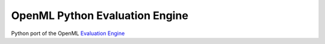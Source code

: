 ===============================
OpenML Python Evaluation Engine
===============================

.. image:: https://bettercodehub.com/edge/badge/ludev-nl/2021-01-pyEvaluationEngine?branch=main&token=58083074baa0540750d07ec29a934529753b565a
    :target: https://bettercodehub.com/

.. image:: https://github.com/ludev-nl/2021-01-pyEvaluationEngine/actions/workflows/tox.yml/badge.svg?branch=main
    :target: https://github.com/ludev-nl/2021-01-pyEvaluationEngine/actions/workflows/tox.yml


Python port of the OpenML `Evaluation Engine`_

.. _Evaluation Engine: https://github.com/ludev-nl/2021-01-pyEvaluationEngine